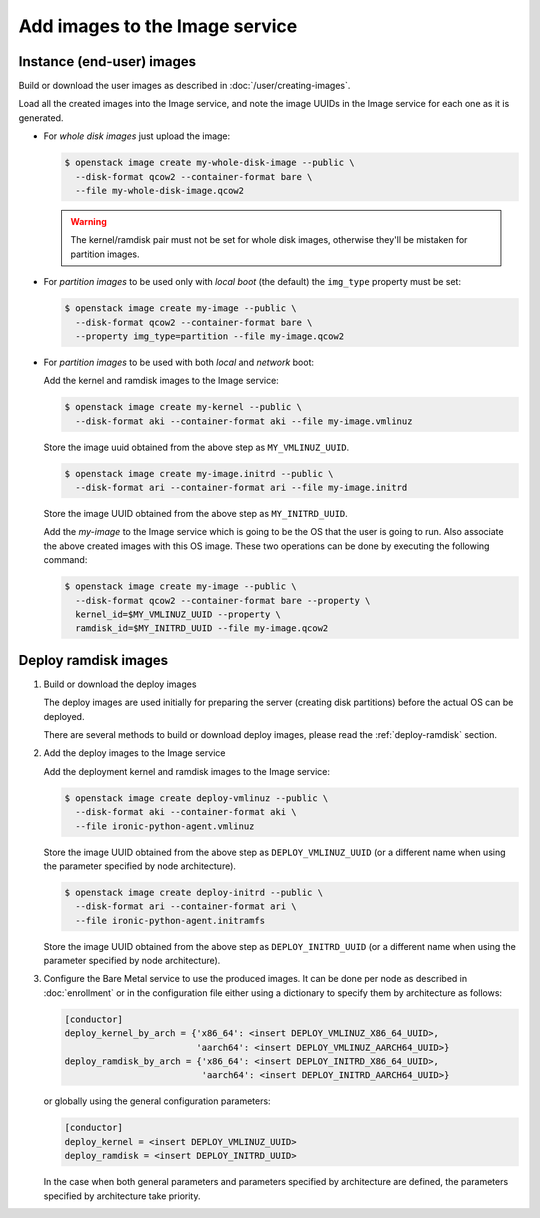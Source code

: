 .. _image-requirements:

Add images to the Image service
===============================

Instance (end-user) images
~~~~~~~~~~~~~~~~~~~~~~~~~~

Build or download the user images as described in :doc:`/user/creating-images`.

Load all the created images into the Image service, and note the image UUIDs in
the Image service for each one as it is generated.

- For *whole disk images* just upload the image:

  .. code-block:: console

     $ openstack image create my-whole-disk-image --public \
       --disk-format qcow2 --container-format bare \
       --file my-whole-disk-image.qcow2

  .. warning::
      The kernel/ramdisk pair must not be set for whole disk images,
      otherwise they'll be mistaken for partition images.

- For *partition images* to be used only with *local boot* (the default)
  the ``img_type`` property must be set:

  .. code-block:: console

     $ openstack image create my-image --public \
       --disk-format qcow2 --container-format bare \
       --property img_type=partition --file my-image.qcow2

- For *partition images* to be used with both *local* and *network* boot:

  Add the kernel and ramdisk images to the Image service:

  .. code-block:: console

     $ openstack image create my-kernel --public \
       --disk-format aki --container-format aki --file my-image.vmlinuz

  Store the image uuid obtained from the above step as ``MY_VMLINUZ_UUID``.

  .. code-block:: console

     $ openstack image create my-image.initrd --public \
       --disk-format ari --container-format ari --file my-image.initrd

  Store the image UUID obtained from the above step as ``MY_INITRD_UUID``.

  Add the *my-image* to the Image service which is going to be the OS
  that the user is going to run. Also associate the above created
  images with this OS image. These two operations can be done by
  executing the following command:

  .. code-block:: console

     $ openstack image create my-image --public \
       --disk-format qcow2 --container-format bare --property \
       kernel_id=$MY_VMLINUZ_UUID --property \
       ramdisk_id=$MY_INITRD_UUID --file my-image.qcow2

Deploy ramdisk images
~~~~~~~~~~~~~~~~~~~~~

#. Build or download the deploy images

   The deploy images are used initially for preparing the server (creating disk
   partitions) before the actual OS can be deployed.

   There are several methods to build or download deploy images, please read
   the :ref:`deploy-ramdisk` section.

#. Add the deploy images to the Image service

   Add the deployment kernel and ramdisk images to the Image service:

   .. code-block:: console

      $ openstack image create deploy-vmlinuz --public \
        --disk-format aki --container-format aki \
        --file ironic-python-agent.vmlinuz

   Store the image UUID obtained from the above step as ``DEPLOY_VMLINUZ_UUID``
   (or a different name when using the parameter specified by node architecture).

   .. code-block:: console

      $ openstack image create deploy-initrd --public \
        --disk-format ari --container-format ari \
        --file ironic-python-agent.initramfs

   Store the image UUID obtained from the above step as ``DEPLOY_INITRD_UUID``
   (or a different name when using the parameter specified by node architecture).

#. Configure the Bare Metal service to use the produced images. It can be done
   per node as described in :doc:`enrollment` or in the configuration
   file either using a dictionary to specify them by architecture as follows:

   .. code-block:: ini

    [conductor]
    deploy_kernel_by_arch = {'x86_64': <insert DEPLOY_VMLINUZ_X86_64_UUID>,
                             'aarch64': <insert DEPLOY_VMLINUZ_AARCH64_UUID>}
    deploy_ramdisk_by_arch = {'x86_64': <insert DEPLOY_INITRD_X86_64_UUID>,
                              'aarch64': <insert DEPLOY_INITRD_AARCH64_UUID>}

   or globally using the general configuration parameters:

   .. code-block:: ini

    [conductor]
    deploy_kernel = <insert DEPLOY_VMLINUZ_UUID>
    deploy_ramdisk = <insert DEPLOY_INITRD_UUID>

   In the case when both general parameters and parameters specified by
   architecture are defined, the parameters specified by architecture take
   priority.
